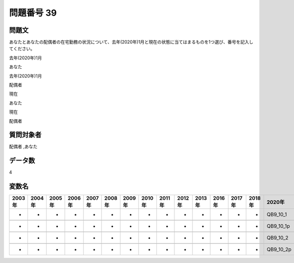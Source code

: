 ====================================================================================================
問題番号 39
====================================================================================================



.. rst-class:: question
問題文
==================


あなたとあなたの配偶者の在宅勤務の状況について、去年(2020年)1月と現在の状態に当てはまるものを1つ選び、番号を記入してください。

去年(2020年)1月

あなた



去年(2020年)1月

配偶者



現在

あなた



現在

配偶者





.. rst-class:: target
質問対象者
==================

配偶者 ,あなた




.. rst-class:: question
データ数
==================


4




.. rst-class:: value_name
変数名
==================

.. csv-table::
   :header: 2003年 ,2004年 ,2005年 ,2006年 ,2007年 ,2008年 ,2009年 ,2010年 ,2011年 ,2012年 ,2013年 ,2016年 ,2017年 ,2018年 ,2020年

     -,  -,  -,  -,  -,  -,  -,  -,  -,  -,  -,  -,  -,  -,   QB9_10_1,

     -,  -,  -,  -,  -,  -,  -,  -,  -,  -,  -,  -,  -,  -,  QB9_10_1p,

     -,  -,  -,  -,  -,  -,  -,  -,  -,  -,  -,  -,  -,  -,   QB9_10_2,

     -,  -,  -,  -,  -,  -,  -,  -,  -,  -,  -,  -,  -,  -,  QB9_10_2p,
